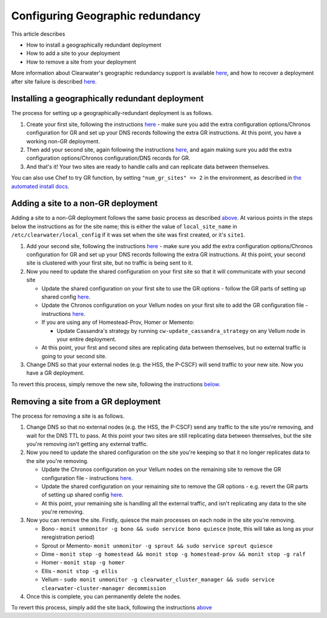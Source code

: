 Configuring Geographic redundancy
=================================

This article describes

-  How to install a geographically redundant deployment
-  How to add a site to your deployment
-  How to remove a site from your deployment

More information about Clearwater's geographic redundancy support is
available
`here <http://clearwater.readthedocs.io/en/latest/docs/Geographic_redundancy.html>`__,
and how to recover a deployment after site failure is described
`here <http://clearwater.readthedocs.io/en/latest/Handling_Site_Failure.html>`__.

Installing a geographically redundant deployment
------------------------------------------------

The process for setting up a geographically-redundant deployment is as
follows.

1. Create your first site, following the instructions
   `here <http://clearwater.readthedocs.io/en/latest/Manual_Install.html>`__
   - make sure you add the extra configuration options/Chronos
   configuration for GR and set up your DNS records following the extra
   GR instructions. At this point, you have a working non-GR deployment.
2. Then add your second site, again following the instructions
   `here <http://clearwater.readthedocs.io/en/latest/Manual_Install.html>`__,
   and again making sure you add the extra configuration options/Chronos
   configuration/DNS records for GR.
3. And that's it! Your two sites are ready to handle calls and can
   replicate data between themselves.

You can also use Chef to try GR function, by setting
``"num_gr_sites" => 2`` in the environment, as described in `the
automated install docs <Automated_Install.html>`__.

Adding a site to a non-GR deployment
------------------------------------

Adding a site to a non-GR deployment follows the same basic process as
described
`above <http://clearwater.readthedocs.io/en/latest/Configuring_GR_Deployments.html#installing-a-geographically-redundant-deployment>`__.
At various points in the steps below the instructions as for the site
name; this is either the value of ``local_site_name`` in
``/etc/clearwater/local_config`` if it was set when the site was first
created, or it's ``site1``.

1. Add your second site, following the instructions
   `here <http://clearwater.readthedocs.io/en/latest/Manual_Install.html>`__
   - make sure you add the extra configuration options/Chronos
   configuration for GR and set up your DNS records following the extra
   GR instructions. At this point, your second site is clustered with
   your first site, but no traffic is being sent to it.
2. Now you need to update the shared configuration on your first site so
   that it will communicate with your second site

   -  Update the shared configuration on your first site to use the GR
      options - follow the GR parts of setting up shared config
      `here <http://clearwater.readthedocs.io/en/latest/Manual_Install.html#provide-shared-configuration>`__.
   -  Update the Chronos configuration on your Vellum nodes on your
      first site to add the GR configuration file - instructions
      `here <http://clearwater.readthedocs.io/en/latest/Manual_Install.html#chronos-configuration>`__.
   -  If you are using any of Homestead-Prov, Homer or Memento:

      -  Update Cassandra's strategy by running
         ``cw-update_cassandra_strategy`` on any Vellum node in your
         entire deployment.

   -  At this point, your first and second sites are replicating data
      between themselves, but no external traffic is going to your
      second site.

3. Change DNS so that your external nodes (e.g. the HSS, the P-CSCF)
   will send traffic to your new site. Now you have a GR deployment.

To revert this process, simply remove the new site, following the
instructions
`below <http://clearwater.readthedocs.io/en/latest/Configuring_GR_Deployments.html#removing-a-site-from-a-gr-deployment>`__.

Removing a site from a GR deployment
------------------------------------

The process for removing a site is as follows.

1. Change DNS so that no external nodes (e.g. the HSS, the P-CSCF) send
   any traffic to the site you're removing, and wait for the DNS TTL to
   pass. At this point your two sites are still replicating data between
   themselves, but the site you're removing isn't getting any external
   traffic.
2. Now you need to update the shared configuration on the site you're
   keeping so that it no longer replicates data to the site you're
   removing.

   -  Update the Chronos configuration on your Vellum nodes on the
      remaining site to remove the GR configuration file - instructions
      `here <http://clearwater.readthedocs.io/en/latest/Manual_Install.html#chronos-configuration>`__.
   -  Update the shared configuration on your remaining site to remove
      the GR options - e.g. revert the GR parts of setting up shared
      config
      `here <http://clearwater.readthedocs.io/en/latest/Manual_Install.html#provide-shared-configuration>`__.
   -  At this point, your remaining site is handling all the external
      traffic, and isn't replicating any data to the site you're
      removing.

3. Now you can remove the site. Firstly, quiesce the main processes on
   each node in the site you're removing.

   -  Bono - ``monit unmonitor -g bono && sudo service bono quiesce``
      (note, this will take as long as your reregistration period)
   -  Sprout or Memento-
      ``monit unmonitor -g sprout && sudo service sprout quiesce``
   -  Dime -
      ``monit stop -g homestead && monit stop -g homestead-prov && monit stop -g ralf``
   -  Homer - ``monit stop -g homer``
   -  Ellis - ``monit stop -g ellis``
   -  Vellum -
      ``sudo monit unmonitor -g clearwater_cluster_manager && sudo service clearwater-cluster-manager decommission``

4. Once this is complete, you can permanently delete the nodes.

To revert this process, simply add the site back, following the
instructions
`above <http://clearwater.readthedocs.io/en/latest/Configuring_GR_Deployments.html#adding-a-site-to-a-non-gr-deployment>`__
